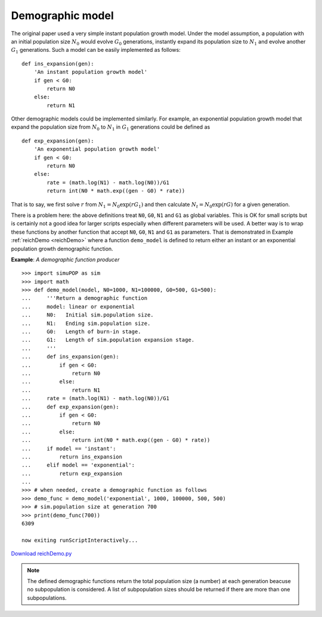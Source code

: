 Demographic model
=================

The original paper used a very simple instant population growth model. Under the
model assumption, a population with an initial population size :math:`N_{0}`
would evolve :math:`G_{0}` generations, instantly expand its population size to
:math:`N_{1}` and evolve another :math:`G_{1}` generations. Such a model can be
easily implemented as follows:

::

   def ins_expansion(gen):
       'An instant population growth model'
       if gen < G0:
           return N0
       else:
           return N1

Other demographic models could be implemented similarly. For example, an
exponential population growth model that expand the population size from
:math:`N_{0}` to :math:`N_{1}` in :math:`G_{1}` generations could be defined as

::

   def exp_expansion(gen):
       'An exponential population growth model'
       if gen < G0:
           return N0
       else:
           rate = (math.log(N1) - math.log(N0))/G1
           return int(N0 * math.exp((gen - G0) * rate))

That is to say, we first solve :math:`r` from
:math:`N_{1}=N_{0}\exp\left(rG_{1}\right)` and then calculate
:math:`N_{t}=N_{0}\exp\left(rG\right)` for a given generation.

There is a problem here: the above definitions treat ``N0``, ``G0``, ``N1`` and
``G1`` as global variables. This is OK for small scripts but is certainly not a
good idea for larger scripts especially when different parameters will be used.
A better way is to wrap these functions by another function that accept ``N0``,
``G0``, ``N1`` and ``G1`` as parameters. That is demonstrated in Example
:ref:`reichDemo <reichDemo>` where a function ``demo_model`` is defined to
return either an instant or an exponential population growth demographic
function.

.. _reichDemo:

**Example**: *A demographic function producer*

::

   >>> import simuPOP as sim
   >>> import math
   >>> def demo_model(model, N0=1000, N1=100000, G0=500, G1=500):
   ...     '''Return a demographic function 
   ...     model: linear or exponential
   ...     N0:   Initial sim.population size.
   ...     N1:   Ending sim.population size.
   ...     G0:   Length of burn-in stage.
   ...     G1:   Length of sim.population expansion stage.
   ...     '''
   ...     def ins_expansion(gen):
   ...         if gen < G0:
   ...             return N0
   ...         else:
   ...             return N1
   ...     rate = (math.log(N1) - math.log(N0))/G1
   ...     def exp_expansion(gen):
   ...         if gen < G0:
   ...             return N0
   ...         else:            
   ...             return int(N0 * math.exp((gen - G0) * rate))
   ...     if model == 'instant':
   ...         return ins_expansion
   ...     elif model == 'exponential':
   ...         return exp_expansion
   ... 
   >>> # when needed, create a demographic function as follows
   >>> demo_func = demo_model('exponential', 1000, 100000, 500, 500)
   >>> # sim.population size at generation 700
   >>> print(demo_func(700))
   6309

   now exiting runScriptInteractively...

`Download reichDemo.py <reichDemo.py>`_

.. note::

   The defined demographic functions return the total population size (a number) at
   each generation beacuse no subpopulation is considered. A list of subpopulation
   sizes should be returned if there are more than one subpopulations.


